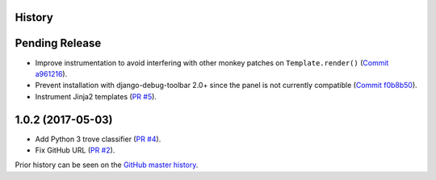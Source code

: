 History
-------

Pending Release
---------------

.. Insert new release notes below this line

* Improve instrumentation to avoid interfering with other monkey patches on
  ``Template.render()``
  (`Commit a961216 <https://github.com/node13h/django-debug-toolbar-template-profiler/commit/a96121620d48c0d8f2c8b4e6eaf18eb265a5b48e>`__).
* Prevent installation with django-debug-toolbar 2.0+ since the panel is not
  currently compatible
  (`Commit f0b8b50 <https://github.com/node13h/django-debug-toolbar-template-profiler/commit/f0b8b50da92e160fcf878c4deabb598b2e901dd3>`__).
* Instrument Jinja2 templates
  (`PR #5 <https://github.com/node13h/django-debug-toolbar-template-profiler/pull/5>`__).

1.0.2 (2017-05-03)
------------------

* Add Python 3 trove classifier
  (`PR #4 <https://github.com/node13h/django-debug-toolbar-template-profiler/pull/4>`__).
* Fix GitHub URL
  (`PR #2 <https://github.com/node13h/django-debug-toolbar-template-profiler/pull/2>`__).

Prior history can be seen on the `GitHub master
history <https://github.com/node13h/django-debug-toolbar-template-profiler/commits/master>`__.
